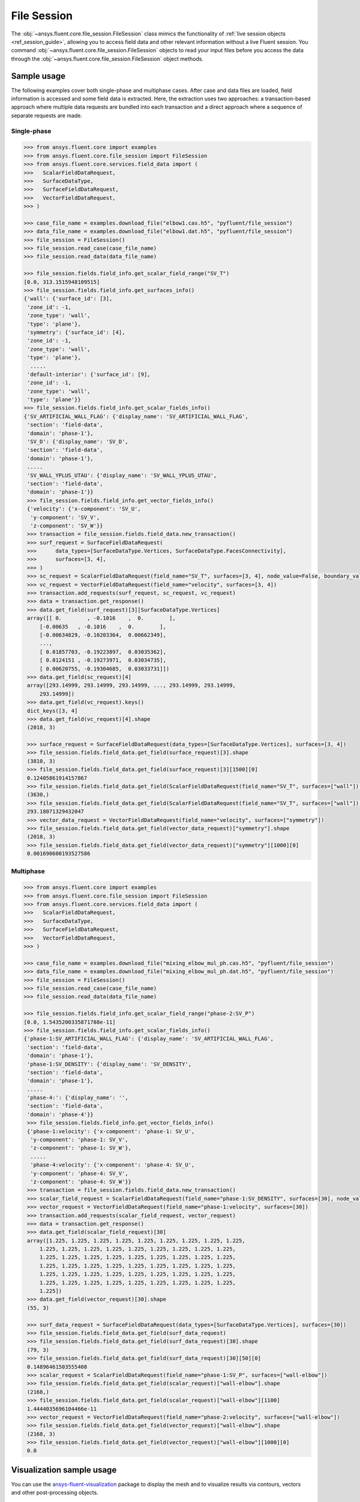 .. _ref_file_session_guide:

.. vale Google.Spacing = NO

File Session
============

The :obj:`~ansys.fluent.core.file_session.FileSession` class mimics the functionality of :ref:`live session objects <ref_session_guide>`, allowing you
to access field data and other relevant information without a live Fluent session.
You command :obj:`~ansys.fluent.core.file_session.FileSession` objects to read your input files before you access the data through
the :obj:`~ansys.fluent.core.file_session.FileSession` object methods. 

Sample usage
------------

The following examples cover both single-phase and multiphase cases. After case and data files are
loaded, field information is accessed and some field data is extracted. Here, the extraction uses two approaches:
a transaction-based approach where multiple data requests are bundled into each transaction and a direct approach
where a sequence of separate requests are made.

Single-phase
~~~~~~~~~~~~

.. code-block:: python

  >>> from ansys.fluent.core import examples
  >>> from ansys.fluent.core.file_session import FileSession
  >>> from ansys.fluent.core.services.field_data import (
  >>>   ScalarFieldDataRequest,
  >>>   SurfaceDataType,
  >>>   SurfaceFieldDataRequest,
  >>>   VectorFieldDataRequest,
  >>> )

  >>> case_file_name = examples.download_file("elbow1.cas.h5", "pyfluent/file_session")
  >>> data_file_name = examples.download_file("elbow1.dat.h5", "pyfluent/file_session")
  >>> file_session = FileSession()
  >>> file_session.read_case(case_file_name)
  >>> file_session.read_data(data_file_name)

  >>> file_session.fields.field_info.get_scalar_field_range("SV_T")
  [0.0, 313.1515948109515]
  >>> file_session.fields.field_info.get_surfaces_info()
  {'wall': {'surface_id': [3],
   'zone_id': -1,
   'zone_type': 'wall',
   'type': 'plane'},
   'symmetry': {'surface_id': [4],
   'zone_id': -1,
   'zone_type': 'wall',
   'type': 'plane'},
    .....
   'default-interior': {'surface_id': [9],
   'zone_id': -1,
   'zone_type': 'wall',
   'type': 'plane'}}
  >>> file_session.fields.field_info.get_scalar_fields_info()
  {'SV_ARTIFICIAL_WALL_FLAG': {'display_name': 'SV_ARTIFICIAL_WALL_FLAG',
   'section': 'field-data',
   'domain': 'phase-1'},
   'SV_D': {'display_name': 'SV_D',
   'section': 'field-data',
   'domain': 'phase-1'},
   .....
   'SV_WALL_YPLUS_UTAU': {'display_name': 'SV_WALL_YPLUS_UTAU',
   'section': 'field-data',
   'domain': 'phase-1'}}
   >>> file_session.fields.field_info.get_vector_fields_info()
   {'velocity': {'x-component': 'SV_U',
    'y-component': 'SV_V',
    'z-component': 'SV_W'}}
   >>> transaction = file_session.fields.field_data.new_transaction()
   >>> surf_request = SurfaceFieldDataRequest(
   >>>      data_types=[SurfaceDataType.Vertices, SurfaceDataType.FacesConnectivity],
   >>>      surfaces=[3, 4],
   >>> )
   >>> sc_request = ScalarFieldDataRequest(field_name="SV_T", surfaces=[3, 4], node_value=False, boundary_value=False)
   >>> vc_request = VectorFieldDataRequest(field_name="velocity", surfaces=[3, 4])
   >>> transaction.add_requests(surf_request, sc_request, vc_request)
   >>> data = transaction.get_response()
   >>> data.get_field(surf_request)[3][SurfaceDataType.Vertices]
   array([[ 0.        , -0.1016    ,  0.        ],
       [-0.00635   , -0.1016    ,  0.        ],
       [-0.00634829, -0.10203364,  0.00662349],
       ...,
       [ 0.01857703, -0.19223897,  0.03035362],
       [ 0.0124151 , -0.19273971,  0.03034735],
       [ 0.00620755, -0.19304685,  0.03033731]])
   >>> data.get_field(sc_request)[4]
   array([293.14999, 293.14999, 293.14999, ..., 293.14999, 293.14999,
       293.14999])
   >>> data.get_field(vc_request).keys()
   dict_keys([3, 4]
   >>> data.get_field(vc_request)[4].shape
   (2018, 3)

   >>> surface_request = SurfaceFieldDataRequest(data_types=[SurfaceDataType.Vertices], surfaces=[3, 4])
   >>> file_session.fields.field_data.get_field(surface_request)[3].shape
   (3810, 3)
   >>> file_session.fields.field_data.get_field(surface_request)[3][1500][0]
   0.12405861914157867
   >>> file_session.fields.field_data.get_field(ScalarFieldDataRequest(field_name="SV_T", surfaces=["wall"]))["wall"].shape
   (3630,)
   >>> file_session.fields.field_data.get_field(ScalarFieldDataRequest(field_name="SV_T", surfaces=["wall"]))["wall"][1500]
   293.18071329432047
   >>> vector_data_request = VectorFieldDataRequest(field_name="velocity", surfaces=["symmetry"])
   >>> file_session.fields.field_data.get_field(vector_data_request)["symmetry"].shape
   (2018, 3)
   >>> file_session.fields.field_data.get_field(vector_data_request)["symmetry"][1000][0]
   0.001690600193527586


Multiphase
~~~~~~~~~~~

.. code-block:: python

  >>> from ansys.fluent.core import examples
  >>> from ansys.fluent.core.file_session import FileSession
  >>> from ansys.fluent.core.services.field_data import (
  >>>   ScalarFieldDataRequest,
  >>>   SurfaceDataType,
  >>>   SurfaceFieldDataRequest,
  >>>   VectorFieldDataRequest,
  >>> )

  >>> case_file_name = examples.download_file("mixing_elbow_mul_ph.cas.h5", "pyfluent/file_session")
  >>> data_file_name = examples.download_file("mixing_elbow_mul_ph.dat.h5", "pyfluent/file_session")
  >>> file_session = FileSession()
  >>> file_session.read_case(case_file_name)
  >>> file_session.read_data(data_file_name)

  >>> file_session.fields.field_info.get_scalar_field_range("phase-2:SV_P")
  [0.0, 1.5435200335871788e-11]
  >>> file_session.fields.field_info.get_scalar_fields_info()
  {'phase-1:SV_ARTIFICIAL_WALL_FLAG': {'display_name': 'SV_ARTIFICIAL_WALL_FLAG',
   'section': 'field-data',
   'domain': 'phase-1'},
   'phase-1:SV_DENSITY': {'display_name': 'SV_DENSITY',
   'section': 'field-data',
   'domain': 'phase-1'},
   .....
   'phase-4:': {'display_name': '',
   'section': 'field-data',
   'domain': 'phase-4'}}
   >>> file_session.fields.field_info.get_vector_fields_info()
   {'phase-1:velocity': {'x-component': 'phase-1: SV_U',
    'y-component': 'phase-1: SV_V',
    'z-component': 'phase-1: SV_W'},
    .....
    'phase-4:velocity': {'x-component': 'phase-4: SV_U',
    'y-component': 'phase-4: SV_V',
    'z-component': 'phase-4: SV_W'}}
   >>> transaction = file_session.fields.field_data.new_transaction()
   >>> scalar_field_request = ScalarFieldDataRequest(field_name="phase-1:SV_DENSITY", surfaces=[30], node_value=False, boundary_value=False)
   >>> vector_request = VectorFieldDataRequest(field_name="phase-1:velocity", surfaces=[30])
   >>> transaction.add_requests(scalar_field_request, vector_request)
   >>> data = transaction.get_response()
   >>> data.get_field(scalar_field_request)[30]
   array([1.225, 1.225, 1.225, 1.225, 1.225, 1.225, 1.225, 1.225, 1.225,
       1.225, 1.225, 1.225, 1.225, 1.225, 1.225, 1.225, 1.225, 1.225,
       1.225, 1.225, 1.225, 1.225, 1.225, 1.225, 1.225, 1.225, 1.225,
       1.225, 1.225, 1.225, 1.225, 1.225, 1.225, 1.225, 1.225, 1.225,
       1.225, 1.225, 1.225, 1.225, 1.225, 1.225, 1.225, 1.225, 1.225,
       1.225, 1.225, 1.225, 1.225, 1.225, 1.225, 1.225, 1.225, 1.225,
       1.225])
   >>> data.get_field(vector_request)[30].shape
   (55, 3)

   >>> surf_data_request = SurfaceFieldDataRequest(data_types=[SurfaceDataType.Vertices], surfaces=[30])
   >>> file_session.fields.field_data.get_field(surf_data_request)
   >>> file_session.fields.field_data.get_field(surf_data_request)[30].shape
   (79, 3)
   >>> file_session.fields.field_data.get_field(surf_data_request)[30][50][0]
   0.14896461503555408
   >>> scalar_request = ScalarFieldDataRequest(field_name="phase-1:SV_P", surfaces=["wall-elbow"])
   >>> file_session.fields.field_data.get_field(scalar_request)["wall-elbow"].shape
   (2168,)
   >>> file_session.fields.field_data.get_field(scalar_request)["wall-elbow"][1100]
   1.4444035696104466e-11
   >>> vector_request = VectorFieldDataRequest(field_name="phase-2:velocity", surfaces=["wall-elbow"])
   >>> file_session.fields.field_data.get_field(vector_request)["wall-elbow"].shape
   (2168, 3)
   >>> file_session.fields.field_data.get_field(vector_request)["wall-elbow"][1000][0]
   0.0


Visualization sample usage
--------------------------

You can use the `ansys-fluent-visualization <https://visualization.fluent.docs.pyansys.com/version/stable/>`_ package to display the
mesh and to visualize results via contours, vectors and other
post-processing objects.


.. code-block:: python

  >>> from ansys.fluent.visualization import set_config
  >>> set_config(blocking=True, set_view_on_display="isometric")
  >>> import ansys.fluent.core as pyfluent
  >>> from ansys.fluent.core import examples
  >>> from ansys.fluent.visualization.matplotlib import Plots
  >>> from ansys.fluent.visualization.pyvista import Graphics
  >>> from ansys.fluent.core.file_session import FileSession
  >>> fileSession=FileSession()
  >>> fileSession.read_case("elbow1.cas.h5")
  >>> fileSession.read_data("elbow1.dat.h5")
  >>> graphics = Graphics(session=fileSession)

Display mesh at wall.

.. code-block:: python

  >>> mesh1 = graphics.Meshes["mesh-1"]
  >>> mesh1.show_edges = True
  >>> mesh1.surfaces_list = [ "wall"]
  >>> mesh1.display("w1")

Display temperature contour at symmetry.

.. code-block:: python

  >>> contour1 = graphics.Contours["mesh-1"]
  >>> contour1.node_values = False
  >>> contour1.field = "SV_T"
  >>> contour1.surfaces_list = ['symmetry']
  >>> contour1.display('w2')

Display velocity vector data at symmetry and wall.

.. code-block:: python

  >>> velocity_vector = graphics.Vectors["velocity-vector"]
  >>> velocity_vector.field = "SV_T"
  >>> velocity_vector.surfaces_list = ['symmetry', 'wall']
  >>> velocity_vector.display("w3")
